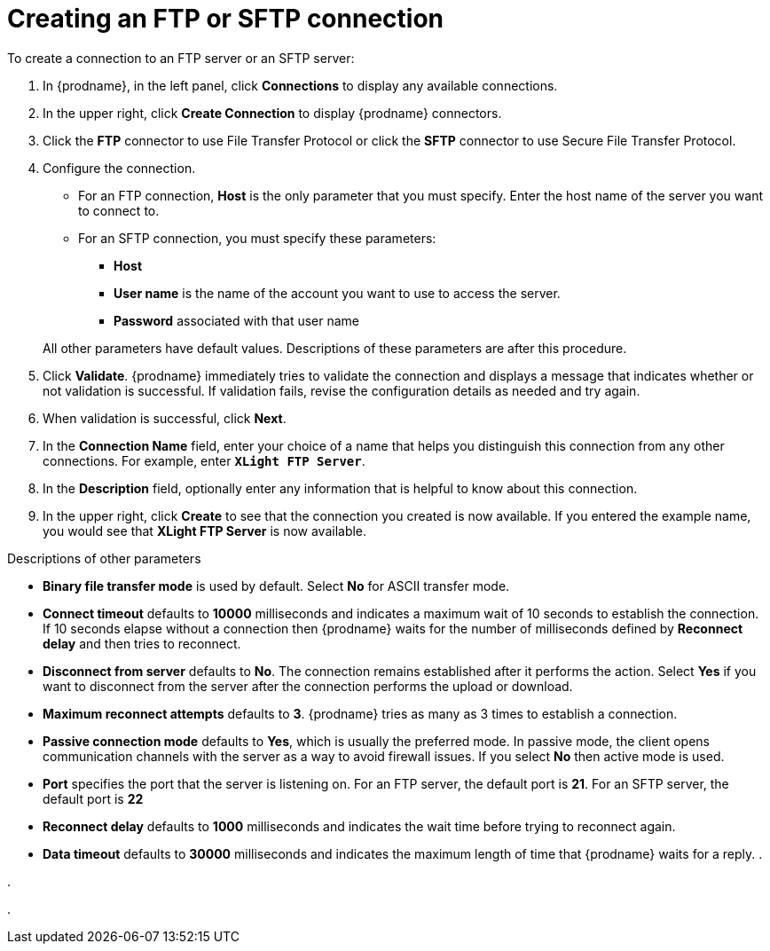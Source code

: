 [id='creating-ftp-connections']
= Creating an FTP or SFTP connection

To create a connection to an FTP server or an SFTP server:

. In {prodname}, in the left panel, click *Connections* to
display any available connections.
. In the upper right, click *Create Connection* to display
{prodname} connectors.
. Click the *FTP* connector to use File Transfer Protocol or
click the *SFTP* connector to use Secure File Transfer Protocol.
. Configure the connection. 
+
* For an FTP connection, *Host* is the only parameter that you must
specify. Enter the host name of the server you want to connect to.
* For an SFTP connection, you must specify these parameters:
+
** *Host*
** *User name* is the name of the account you want to 
use to access the server.
** *Password* associated with that user name

+
All other parameters have default values. Descriptions of these 
parameters are after this procedure. 

. Click *Validate*. {prodname} immediately tries to validate the
connection and displays a message that indicates whether or not
validation is successful. If validation fails, revise the configuration
details as needed and try again.
. When validation is successful, click *Next*.
. In the *Connection Name* field, enter your choice of a name that
helps you distinguish this connection from any other connections.
For example, enter `*XLight FTP Server*`.
. In the *Description* field, optionally enter any information that
is helpful to know about this connection.
. In the upper right, click *Create* to see that the connection you
created is now available. If you entered the example name, you would
see that *XLight FTP Server* is now available.

.Descriptions of other parameters

* *Binary file transfer mode* is used by default.  
Select *No* for ASCII transfer mode.
* *Connect timeout* defaults to *10000* milliseconds and 
indicates a maximum wait of 10 seconds to establish 
the connection. If 10 seconds elapse without a connection then
{prodname} waits for the number of milliseconds defined by
*Reconnect delay* and then tries to reconnect.  
* *Disconnect from server* defaults to *No*. The connection 
remains established after it performs the action. Select *Yes*
if you want to disconnect from the server after the connection
performs the upload or download. 
* *Maximum reconnect attempts* defaults to *3*. {prodname} tries as many as 3 times
to establish a connection.
* *Passive connection mode* defaults to *Yes*, which is usually the preferred
mode. In passive mode, the client opens communication channels with the server
as a way to avoid firewall issues. If you select *No* then active mode is
used.
* *Port* specifies the port that the server is listening on. 
For an FTP server, the default port is *21*. For an SFTP server, the
default port is *22*
* *Reconnect delay* defaults to *1000* milliseconds and indicates the
wait time before trying to reconnect again. 
* *Data timeout* defaults to *30000* milliseconds and indicates the maximum
length of time that {prodname} waits for a reply. 
. 

.

.
